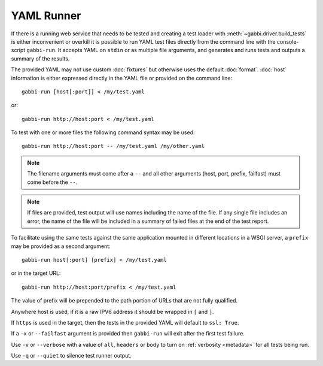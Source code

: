 YAML Runner
===========

If there is a running web service that needs to be tested and
creating a test loader with :meth:`~gabbi.driver.build_tests` is
either inconvenient or overkill it is possible to run YAML test
files directly from the command line with the console-script
``gabbi-run``. It accepts YAML on ``stdin`` or as multiple file
arguments, and generates and runs tests and outputs a summary of
the results.

The provided YAML may not use custom :doc:`fixtures` but otherwise
uses the default :doc:`format`. :doc:`host` information is either
expressed directly in the YAML file or provided on the command
line::

    gabbi-run [host[:port]] < /my/test.yaml

or::

    gabbi-run http://host:port < /my/test.yaml

To test with one or more files the following command syntax may be
used::

    gabbi-run http://host:port -- /my/test.yaml /my/other.yaml

.. note:: The filename arguments must come after a ``--`` and all
          other arguments (host, port, prefix, failfast) must come
          before the ``--``.

.. note:: If files are provided, test output will use names
          including the name of the file. If any single file includes
          an error, the name of the file will be included in a summary
          of failed files at the end of the test report.

To facilitate using the same tests against the same application mounted
in different locations in a WSGI server, a ``prefix`` may be provided
as a second argument::

    gabbi-run host[:port] [prefix] < /my/test.yaml

or in the target URL::

    gabbi-run http://host:port/prefix < /my/test.yaml

The value of prefix will be prepended to the path portion of URLs that
are not fully qualified.

Anywhere host is used, if it is a raw IPV6 address it should be
wrapped in ``[`` and ``]``.

If ``https`` is used in the target, then the tests in the provided
YAML will default to ``ssl: True``.

If a ``-x`` or ``--failfast`` argument is provided then ``gabbi-run`` will
exit after the first test failure.

Use ``-v`` or ``--verbose`` with a value of ``all``, ``headers`` or ``body``
to turn on :ref:`verbosity <metadata>` for all tests being run.

Use ``-q`` or ``--quiet`` to silence test runner output.
